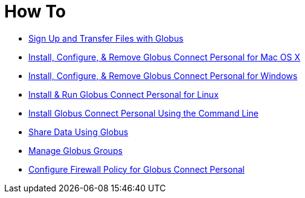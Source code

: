 = How To

- link:get-started[Sign Up and Transfer Files with Globus]
- link:globus-connect-personal-mac[Install, Configure, & Remove Globus Connect Personal for Mac OS X]
- link:globus-connect-personal-windows[Install, Configure, & Remove Globus Connect Personal for Windows]
- link:globus-connect-personal-linux[Install & Run Globus Connect Personal for Linux]
- link:globus-connect-personal-cli[Install Globus Connect Personal Using the Command Line]
- link:share-files[Share Data Using Globus]
- link:managing-groups[Manage Globus Groups]
- link:configure-firewall-gcp[Configure Firewall Policy for Globus Connect Personal]